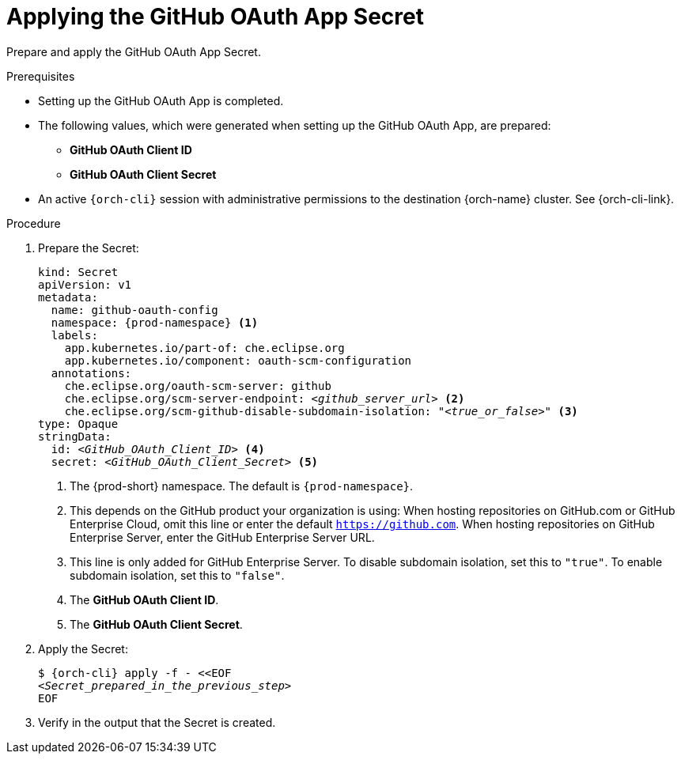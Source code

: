 :_content-type: PROCEDURE
:description: Applying the GitHub OAuth App Secret
:keywords: github-oauth-app, apply, secret, github
:navtitle: Applying the GitHub OAuth App Secret
// :page-aliases:

[id="applying-the-github-oauth-app-secret"]
= Applying the GitHub OAuth App Secret

Prepare and apply the GitHub OAuth App Secret.

.Prerequisites

* Setting up the GitHub OAuth App is completed.

* The following values, which were generated when setting up the GitHub OAuth App, are prepared:
** *GitHub OAuth Client ID*
** *GitHub OAuth Client Secret*

* An active `{orch-cli}` session with administrative permissions to the destination {orch-name} cluster. See {orch-cli-link}.

.Procedure

. Prepare the Secret:
+
[source,yaml,subs="+quotes,+attributes,+macros"]
----
kind: Secret
apiVersion: v1
metadata:
  name: github-oauth-config
  namespace: {prod-namespace} <1>
  labels:
    app.kubernetes.io/part-of: che.eclipse.org
    app.kubernetes.io/component: oauth-scm-configuration
  annotations:
    che.eclipse.org/oauth-scm-server: github
    che.eclipse.org/scm-server-endpoint: __<github_server_url>__ <2>
    che.eclipse.org/scm-github-disable-subdomain-isolation: "__<true_or_false>__" <3>
type: Opaque
stringData:
  id: __<GitHub_OAuth_Client_ID>__ <4>
  secret: __<GitHub_OAuth_Client_Secret>__ <5>
----
<1> The {prod-short} namespace. The default is `{prod-namespace}`.
<2> This depends on the GitHub product your organization is using: When hosting repositories on GitHub.com or GitHub Enterprise Cloud, omit this line or enter the default `https://github.com`. When hosting repositories on GitHub Enterprise Server, enter the GitHub Enterprise Server URL.
<3> This line is only added for GitHub Enterprise Server. To disable subdomain isolation, set this to `"true"`. To enable subdomain isolation, set this to `"false"`.
<4> The *GitHub OAuth Client ID*.
<5> The *GitHub OAuth Client Secret*.

. Apply the Secret:
+
[subs="+quotes,+attributes,+macros"]
----
$ {orch-cli} apply -f - <<EOF
__<Secret_prepared_in_the_previous_step>__
EOF
----

. Verify in the output that the Secret is created.
